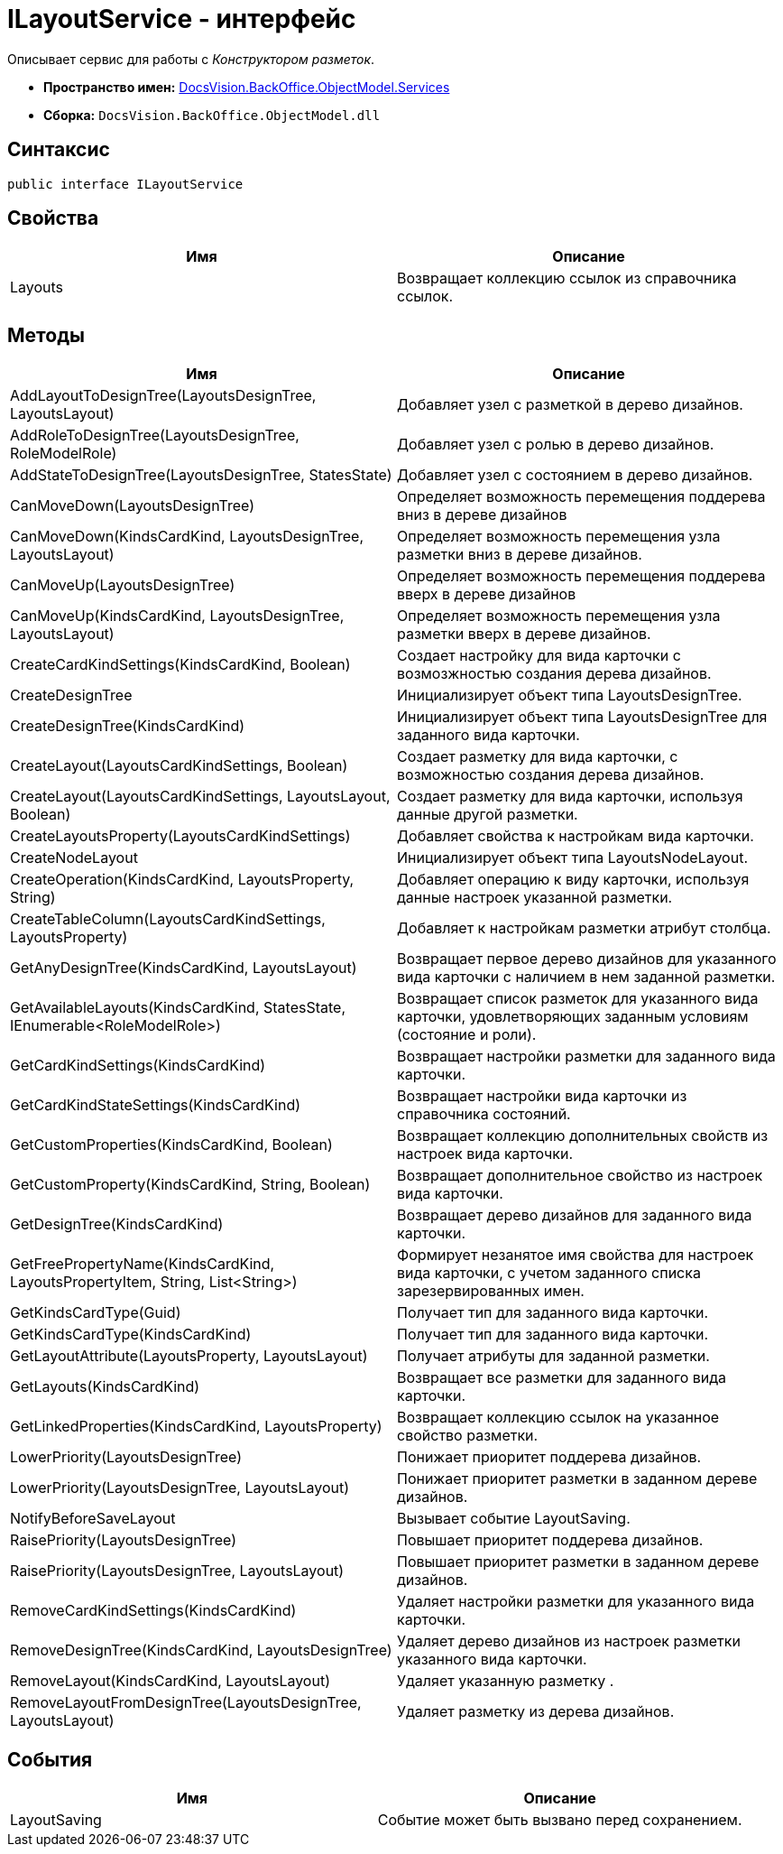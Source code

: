 = ILayoutService - интерфейс

Описывает сервис для работы с _Конструктором разметок_.

* *Пространство имен:* xref:api/DocsVision/BackOffice/ObjectModel/Services/Services_NS.adoc[DocsVision.BackOffice.ObjectModel.Services]
* *Сборка:* `DocsVision.BackOffice.ObjectModel.dll`

== Синтаксис

[source,csharp]
----
public interface ILayoutService
----

== Свойства

[cols=",",options="header"]
|===
|Имя |Описание
|Layouts |Возвращает коллекцию ссылок из справочника ссылок.
|===

== Методы

[cols=",",options="header"]
|===
|Имя |Описание
|AddLayoutToDesignTree(LayoutsDesignTree, LayoutsLayout) |Добавляет узел с разметкой в дерево дизайнов.
|AddRoleToDesignTree(LayoutsDesignTree, RoleModelRole) |Добавляет узел с ролью в дерево дизайнов.
|AddStateToDesignTree(LayoutsDesignTree, StatesState) |Добавляет узел с состоянием в дерево дизайнов.
|CanMoveDown(LayoutsDesignTree) |Определяет возможность перемещения поддерева вниз в дереве дизайнов
|CanMoveDown(KindsCardKind, LayoutsDesignTree, LayoutsLayout) |Определяет возможность перемещения узла разметки вниз в дереве дизайнов.
|CanMoveUp(LayoutsDesignTree) |Определяет возможность перемещения поддерева вверх в дереве дизайнов
|CanMoveUp(KindsCardKind, LayoutsDesignTree, LayoutsLayout) |Определяет возможность перемещения узла разметки вверх в дереве дизайнов.
|CreateCardKindSettings(KindsCardKind, Boolean) |Создает настройку для вида карточки с возмозжностью создания дерева дизайнов.
|CreateDesignTree |Инициализирует объект типа [.keyword .apiname]#LayoutsDesignTree#.
|CreateDesignTree(KindsCardKind) |Инициализирует объект типа [.keyword .apiname]#LayoutsDesignTree# для заданного вида карточки.
|CreateLayout(LayoutsCardKindSettings, Boolean) |Создает разметку для вида карточки, с возможностью создания дерева дизайнов.
|CreateLayout(LayoutsCardKindSettings, LayoutsLayout, Boolean) |Создает разметку для вида карточки, используя данные другой разметки.
|CreateLayoutsProperty(LayoutsCardKindSettings) |Добавляет свойства к настройкам вида карточки.
|CreateNodeLayout |Инициализирует объект типа [.keyword .apiname]#LayoutsNodeLayout#.
|CreateOperation(KindsCardKind, LayoutsProperty, String) |Добавляет операцию к виду карточки, используя данные настроек указанной разметки.
|CreateTableColumn(LayoutsCardKindSettings, LayoutsProperty) |Добавляет к настройкам разметки атрибут столбца.
|GetAnyDesignTree(KindsCardKind, LayoutsLayout) |Возвращает первое дерево дизайнов для указанного вида карточки с наличием в нем заданной разметки.
|GetAvailableLayouts(KindsCardKind, StatesState, IEnumerable<RoleModelRole>) |Возвращает список разметок для указанного вида карточки, удовлетворяющих заданным условиям (состояние и роли).
|GetCardKindSettings(KindsCardKind) |Возвращает настройки разметки для заданного вида карточки.
|GetCardKindStateSettings(KindsCardKind) |Возвращает настройки вида карточки из справочника состояний.
|GetCustomProperties(KindsCardKind, Boolean) |Возвращает коллекцию дополнительных свойств из настроек вида карточки.
|GetCustomProperty(KindsCardKind, String, Boolean) |Возвращает дополнительное свойство из настроек вида карточки.
|GetDesignTree(KindsCardKind) |Возвращает дерево дизайнов для заданного вида карточки.
|GetFreePropertyName(KindsCardKind, LayoutsPropertyItem, String, List<String>) |Формирует незанятое имя свойства для настроек вида карточки, с учетом заданного списка зарезервированных имен.
|GetKindsCardType(Guid) |Получает тип для заданного вида карточки.
|GetKindsCardType(KindsCardKind) |Получает тип для заданного вида карточки.
|GetLayoutAttribute(LayoutsProperty, LayoutsLayout) |Получает атрибуты для заданной разметки.
|GetLayouts(KindsCardKind) |Возвращает все разметки для заданного вида карточки.
|GetLinkedProperties(KindsCardKind, LayoutsProperty) |Возвращает коллекцию ссылок на указанное свойство разметки.
|LowerPriority(LayoutsDesignTree) |Понижает приоритет поддерева дизайнов.
|LowerPriority(LayoutsDesignTree, LayoutsLayout) |Понижает приоритет разметки в заданном дереве дизайнов.
|NotifyBeforeSaveLayout |Вызывает событие [.keyword .apiname]#LayoutSaving#.
|RaisePriority(LayoutsDesignTree) |Повышает приоритет поддерева дизайнов.
|RaisePriority(LayoutsDesignTree, LayoutsLayout) |Повышает приоритет разметки в заданном дереве дизайнов.
|RemoveCardKindSettings(KindsCardKind) |Удаляет настройки разметки для указанного вида карточки.
|RemoveDesignTree(KindsCardKind, LayoutsDesignTree) |Удаляет дерево дизайнов из настроек разметки указанного вида карточки.
|RemoveLayout(KindsCardKind, LayoutsLayout) |Удаляет указанную разметку .
|RemoveLayoutFromDesignTree(LayoutsDesignTree, LayoutsLayout) |Удаляет разметку из дерева дизайнов.
|===

== События

[cols=",",options="header"]
|===
|Имя |Описание
|LayoutSaving |Событие может быть вызвано перед сохранением.
|===
